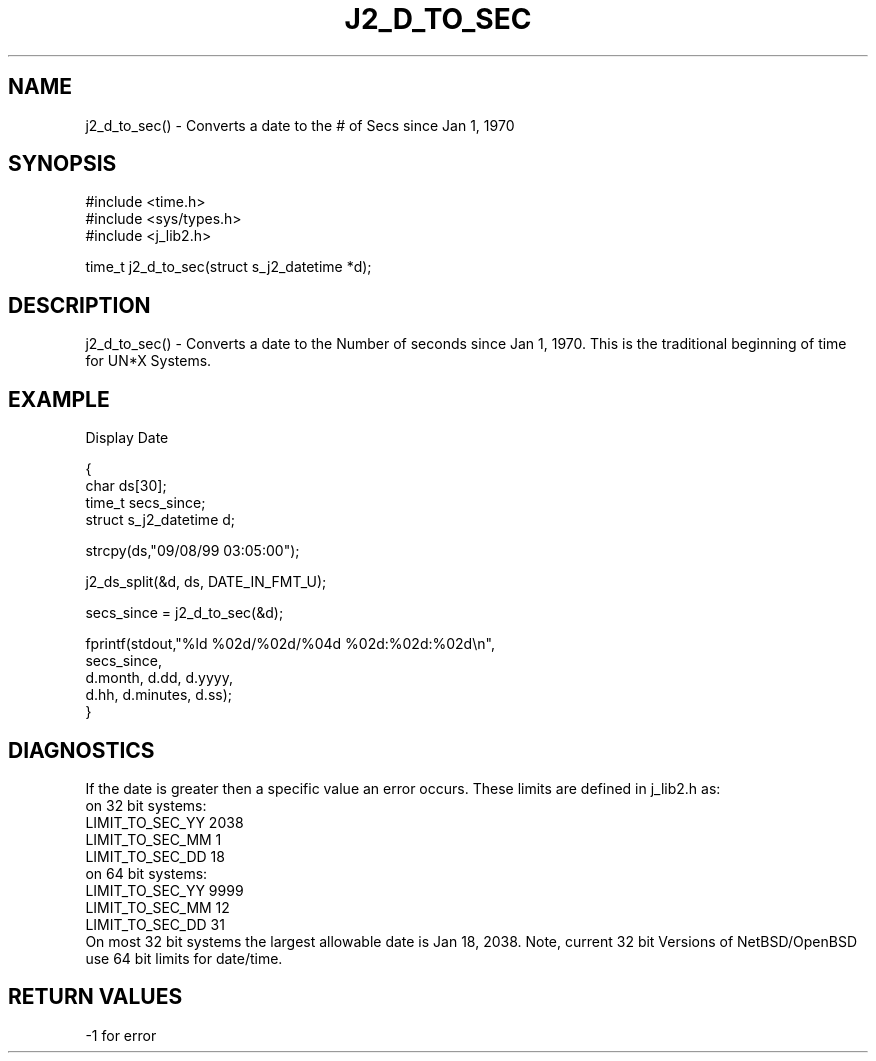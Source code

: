 .\"
.\" Copyright (c) 1999 2001 2002 ... 2022 2023
.\"     John McCue <jmccue@jmcunx.com>
.\"
.\" Permission to use, copy, modify, and distribute this software for any
.\" purpose with or without fee is hereby granted, provided that the above
.\" copyright notice and this permission notice appear in all copies.
.\"
.\" THE SOFTWARE IS PROVIDED "AS IS" AND THE AUTHOR DISCLAIMS ALL WARRANTIES
.\" WITH REGARD TO THIS SOFTWARE INCLUDING ALL IMPLIED WARRANTIES OF
.\" MERCHANTABILITY AND FITNESS. IN NO EVENT SHALL THE AUTHOR BE LIABLE FOR
.\" ANY SPECIAL, DIRECT, INDIRECT, OR CONSEQUENTIAL DAMAGES OR ANY DAMAGES
.\" WHATSOEVER RESULTING FROM LOSS OF USE, DATA OR PROFITS, WHETHER IN AN
.\" ACTION OF CONTRACT, NEGLIGENCE OR OTHER TORTIOUS ACTION, ARISING OUT OF
.\" OR IN CONNECTION WITH THE USE OR PERFORMANCE OF THIS SOFTWARE.
.TH J2_D_TO_SEC 3 "2018-08-22" "JMC" "Local Library Function"
.SH NAME
j2_d_to_sec() - Converts a date to the # of Secs since Jan 1, 1970
.SH SYNOPSIS
.nf
#include <time.h>
#include <sys/types.h>
#include <j_lib2.h>
.fi

time_t j2_d_to_sec(struct s_j2_datetime *d);
.SH DESCRIPTION
j2_d_to_sec() - Converts a date to the Number of seconds since
Jan 1, 1970.  This is the traditional beginning of time for
UN*X Systems.
.SH EXAMPLE
Display Date
.nf

{
  char ds[30];
  time_t secs_since;
  struct s_j2_datetime d;

  strcpy(ds,"09/08/99 03:05:00");

  j2_ds_split(&d, ds, DATE_IN_FMT_U);

  secs_since = j2_d_to_sec(&d);

  fprintf(stdout,"%ld %02d/%02d/%04d %02d:%02d:%02d\\n",
          secs_since,
          d.month, d.dd, d.yyyy,
          d.hh, d.minutes, d.ss);
}
.fi
.SH DIAGNOSTICS
If the date is greater then a specific value
an error occurs.  These limits are defined in
j_lib2.h as:
.nf
   on 32 bit systems:
       LIMIT_TO_SEC_YY 2038
       LIMIT_TO_SEC_MM 1
       LIMIT_TO_SEC_DD 18
   on 64 bit systems:
       LIMIT_TO_SEC_YY 9999
       LIMIT_TO_SEC_MM 12
       LIMIT_TO_SEC_DD 31
.fi
On most 32 bit systems the largest allowable date
is Jan 18, 2038.
Note, current 32 bit Versions of NetBSD/OpenBSD
use 64 bit limits for date/time.
.SH RETURN VALUES
-1 for error
